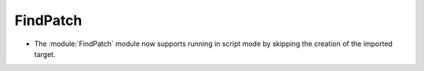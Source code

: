 FindPatch
---------

* The :module:`FindPatch` module now supports running in script mode by skipping
  the creation of the imported target.
